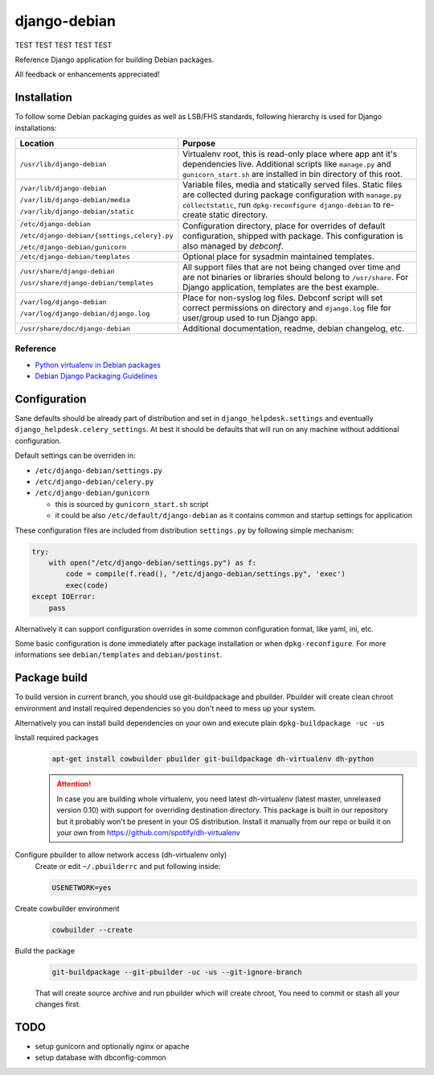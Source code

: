 ===============
django-debian
===============

TEST TEST TEST TEST TEST

Reference Django application for building Debian packages.

All feedback or enhancements appreciated!

Installation
============

To follow some Debian packaging guides as well as LSB/FHS standards, following
hierarchy is used for Django installations:

.. list-table::
   :header-rows: 1

   *  - **Location**
      - **Purpose**
   *  - ``/usr/lib/django-debian``
      - Virtualenv root, this is read-only place where app ant it's
        dependencies live.
        Additional scripts like ``manage.py`` and ``gunicorn_start.sh`` are
        installed in bin directory of this root.
   *  - ``/var/lib/django-debian``

        ``/var/lib/django-debian/media``

        ``/var/lib/django-debian/static``
      - Variable files, media and statically served files.
        Static files are collected during package configuration with
        ``manage.py collectstatic``, run ``dpkg-reconfigure django-debian``
        to re-create static directory.
   *  - ``/etc/django-debian``

        ``/etc/django-debian/{settings,celery}.py``

        ``/etc/django-debian/gunicorn``
      - Configuration directory, place for overrides of default configuration,
        shipped with package.
        This configuration is also managed by `debconf`.
   *  - ``/etc/django-debian/templates``
      - Optional place for sysadmin maintained templates.
   *  - ``/usr/share/django-debian``

        ``/usr/share/django-debian/templates``
      - All support files that are not being changed over time and are not
        binaries or libraries should belong to ``/usr/share``. For Django
        application, templates are the best example.
   *  - ``/var/log/django-debian``

        ``/var/log/django-debian/django.log``
      - Place for non-syslog log files. Debconf script will set correct
        permissions on directory and ``django.log`` file for user/group used
        to run Django app.
   *  - ``/usr/share/doc/django-debian``
      - Additional documentation, readme, debian changelog, etc.

Reference
---------

- `Python virtualenv in Debian packages <https://github.com/spotify/dh-virtualenv>`_
- `Debian Django Packaging Guidelines <https://wiki.debian.org/DjangoPackagingDraft>`_

Configuration
=============

Sane defaults should be already part of distribution and set in
``django_helpdesk.settings`` and eventually
``django_helpdesk.celery_settings``. At best it should be defaults that will
run on any machine without additional configuration.

Default settings can be overriden in:

* ``/etc/django-debian/settings.py``
* ``/etc/django-debian/celery.py``
* ``/etc/django-debian/gunicorn``

  * this is sourced by ``gunicorn_start.sh`` script
  * it could be also ``/etc/default/django-debian`` as it contains common
    and startup settings for application

These configuration files are included from distribution ``settings.py`` by
following simple mechanism:

.. code-block:: python

   try:
       with open("/etc/django-debian/settings.py") as f:
           code = compile(f.read(), "/etc/django-debian/settings.py", 'exec')
           exec(code)
   except IOError:
       pass

Alternatively it can support configuration overrides in some common
configuration format, like yaml, ini, etc.

Some basic configuration is done immediately after package installation or
when ``dpkg-reconfigure``.
For more informations see ``debian/templates`` and ``debian/postinst``.

Package build
=============

To build version in current branch, you should use git-buildpackage and
pbuilder.
Pbuilder will create clean chroot environment and install required
dependencies so you don't need to mess up your system.

Alternatively you can install build dependencies on your own and execute plain
``dpkg-buildpackage -uc -us``

Install required packages
   .. code-block:: bash

      apt-get install cowbuilder pbuilder git-buildpackage dh-virtualenv dh-python

   .. attention::

       In case you are building whole virtualenv, you need latest dh-virtualenv (latest master, unreleased version 0.10) with support for overriding destination directory. This package is built in our repository but it probably won't be present in your OS distribution. Install it manually from our repo or build it on your own from https://github.com/spotify/dh-virtualenv

Configure pbuilder to allow network access (dh-virtualenv only)
    Create or edit ``~/.pbuilderrc`` and put following inside:

    .. code-block:: bash

       USENETWORK=yes

Create cowbuilder environment
    .. code-block:: bash

       cowbuilder --create

Build the package
   .. code-block:: bash

       git-buildpackage --git-pbuilder -uc -us --git-ignore-branch

   That will create source archive and run pbuilder which will create chroot,
   You need to commit or stash all your changes first.

TODO
====

- setup gunicorn and optionally nginx or apache
- setup database with dbconfig-common

